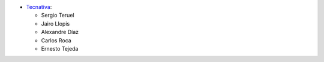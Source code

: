 * `Tecnativa <https://www.tecnativa.com>`_:

  * Sergio Teruel
  * Jairo Llopis
  * Alexandre Díaz
  * Carlos Roca
  * Ernesto Tejeda
